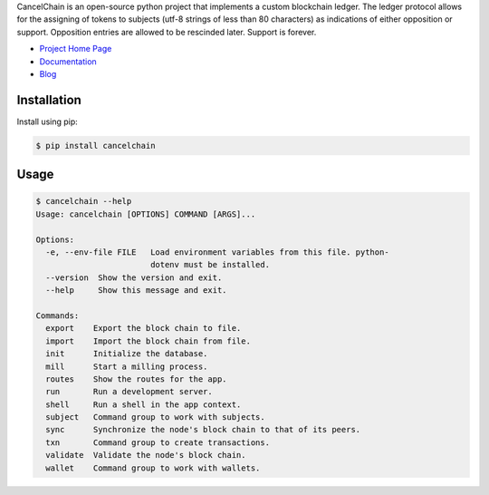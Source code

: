 CancelChain is an open-source python project that implements a custom blockchain ledger. The ledger protocol allows for the assigning of tokens to subjects (utf-8 strings of less than 80 characters) as indications of either opposition or support. Opposition entries are allowed to be rescinded later. Support is forever.

* `Project Home Page`_
* `Documentation`_
* `Blog`_


Installation
------------

Install using pip:

.. code-block:: console

    $ pip install cancelchain


Usage
-----

.. code-block::

    $ cancelchain --help
    Usage: cancelchain [OPTIONS] COMMAND [ARGS]...

    Options:
      -e, --env-file FILE   Load environment variables from this file. python-
                            dotenv must be installed.
      --version  Show the version and exit.
      --help     Show this message and exit.

    Commands:
      export    Export the block chain to file.
      import    Import the block chain from file.
      init      Initialize the database.
      mill      Start a milling process.
      routes    Show the routes for the app.
      run       Run a development server.
      shell     Run a shell in the app context.
      subject   Command group to work with subjects.
      sync      Synchronize the node's block chain to that of its peers.
      txn       Command group to create transactions.
      validate  Validate the node's block chain.
      wallet    Command group to work with wallets.


.. _Project Home Page: https://cancelchain.org
.. _Documentation: https://docs.cancelchain.org
.. _Blog: https://blog.cancelchain.org
